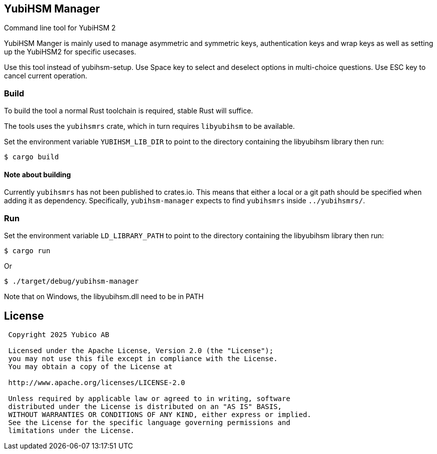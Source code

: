 == YubiHSM Manager

Command line tool for YubiHSM 2

YubiHSM Manger is mainly used to manage asymmetric and symmetric keys, authentication keys and wrap keys as well as
setting up the YubiHSM2 for specific usecases.

Use this tool instead of yubihsm-setup. Use Space key to select and deselect options in multi-choice questions. Use ESC
key to cancel current operation.

=== Build

To build the tool a normal Rust toolchain is required, stable Rust will suffice.

The tools uses the `yubihsmrs` crate, which in turn requires `libyubihsm` to be available.

Set the environment variable `YUBIHSM_LIB_DIR` to point to the directory containing the libyubihsm library then run:

```
$ cargo build
```

==== Note about building

Currently `yubihsmrs` has not been published to crates.io. This means that either a local or a git path should be
specified when adding it as dependency. Specifically, `yubihsm-manager` expects to find `yubihsmrs` inside `../yubihsmrs/`.

=== Run

Set the environment variable `LD_LIBRARY_PATH` to point to the directory containing the libyubihsm library then run:

```
$ cargo run
```

Or

```
$ ./target/debug/yubihsm-manager
```

Note that on Windows, the libyubihsm.dll need to be in PATH

== License

....
 Copyright 2025 Yubico AB

 Licensed under the Apache License, Version 2.0 (the "License");
 you may not use this file except in compliance with the License.
 You may obtain a copy of the License at

 http://www.apache.org/licenses/LICENSE-2.0

 Unless required by applicable law or agreed to in writing, software
 distributed under the License is distributed on an "AS IS" BASIS,
 WITHOUT WARRANTIES OR CONDITIONS OF ANY KIND, either express or implied.
 See the License for the specific language governing permissions and
 limitations under the License.
....